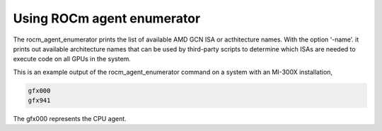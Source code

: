 .. meta::
  :description: agent, enumerator ROCmInfo
  :keywords: install, rocminfo, AMD, ROCm, ROCmInfo


Using ROCm agent enumerator
-----------------------------

The rocm_agent_enumerator prints the list of available AMD GCN ISA or acthitecture names. With the option ‘-name’. it prints out available architecture names that can be used by third-party scripts to determine which ISAs are needed to execute code on all GPUs in the system.

This is an example output of the rocm_agent_enumerator command on a system with an MI-300X installation,

.. code-block::

    gfx000
    gfx941


.. Note:: 

The gfx000 represents the CPU agent.

